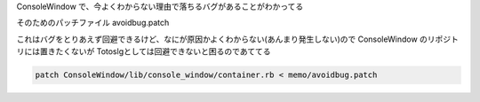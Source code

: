 ConsoleWindow で、今よくわからない理由で落ちるバグがあることがわかってる

そのためのパッチファイル avoidbug.patch

これはバグをとりあえず回避できるけど、なにが原因かよくわからない(あんまり発生しない)ので ConsoleWindow のリポジトリには置きたくないが
Totoslgとしては回避できないと困るのであててる


.. code::

  patch ConsoleWindow/lib/console_window/container.rb < memo/avoidbug.patch
